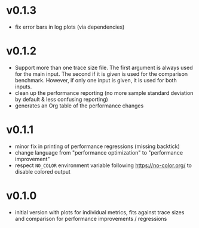 * v0.1.3
- fix error bars in log plots (via dependencies)
* v0.1.2
- Support more than one trace size file.
  The first argument is always used for the main input. The second if it
  is given is used for the comparison benchmark. However, if only one
  input is given, it is used for both inputs.
- clean up the performance reporting (no more sample standard
  deviation by default & less confusing reporting)
- generates an Org table of the performance changes
* v0.1.1
- minor fix in printing of performance regressions (missing backtick)
- change language from "performance optimization" to "performance
  improvement"
- respect ~NO_COLOR~ environment variable following
  https://no-color.org/ to disable colored output  
* v0.1.0
- initial version with plots for individual metrics, fits against
  trace sizes and comparison for performance improvements / regressions
